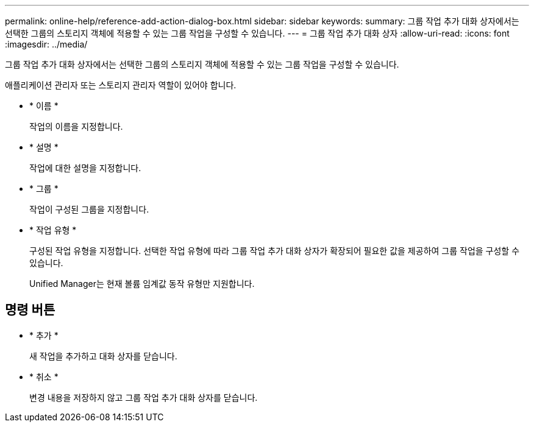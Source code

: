 ---
permalink: online-help/reference-add-action-dialog-box.html 
sidebar: sidebar 
keywords:  
summary: 그룹 작업 추가 대화 상자에서는 선택한 그룹의 스토리지 객체에 적용할 수 있는 그룹 작업을 구성할 수 있습니다. 
---
= 그룹 작업 추가 대화 상자
:allow-uri-read: 
:icons: font
:imagesdir: ../media/


[role="lead"]
그룹 작업 추가 대화 상자에서는 선택한 그룹의 스토리지 객체에 적용할 수 있는 그룹 작업을 구성할 수 있습니다.

애플리케이션 관리자 또는 스토리지 관리자 역할이 있어야 합니다.

* * 이름 *
+
작업의 이름을 지정합니다.

* * 설명 *
+
작업에 대한 설명을 지정합니다.

* * 그룹 *
+
작업이 구성된 그룹을 지정합니다.

* * 작업 유형 *
+
구성된 작업 유형을 지정합니다. 선택한 작업 유형에 따라 그룹 작업 추가 대화 상자가 확장되어 필요한 값을 제공하여 그룹 작업을 구성할 수 있습니다.

+
Unified Manager는 현재 볼륨 임계값 동작 유형만 지원합니다.





== 명령 버튼

* * 추가 *
+
새 작업을 추가하고 대화 상자를 닫습니다.

* * 취소 *
+
변경 내용을 저장하지 않고 그룹 작업 추가 대화 상자를 닫습니다.


